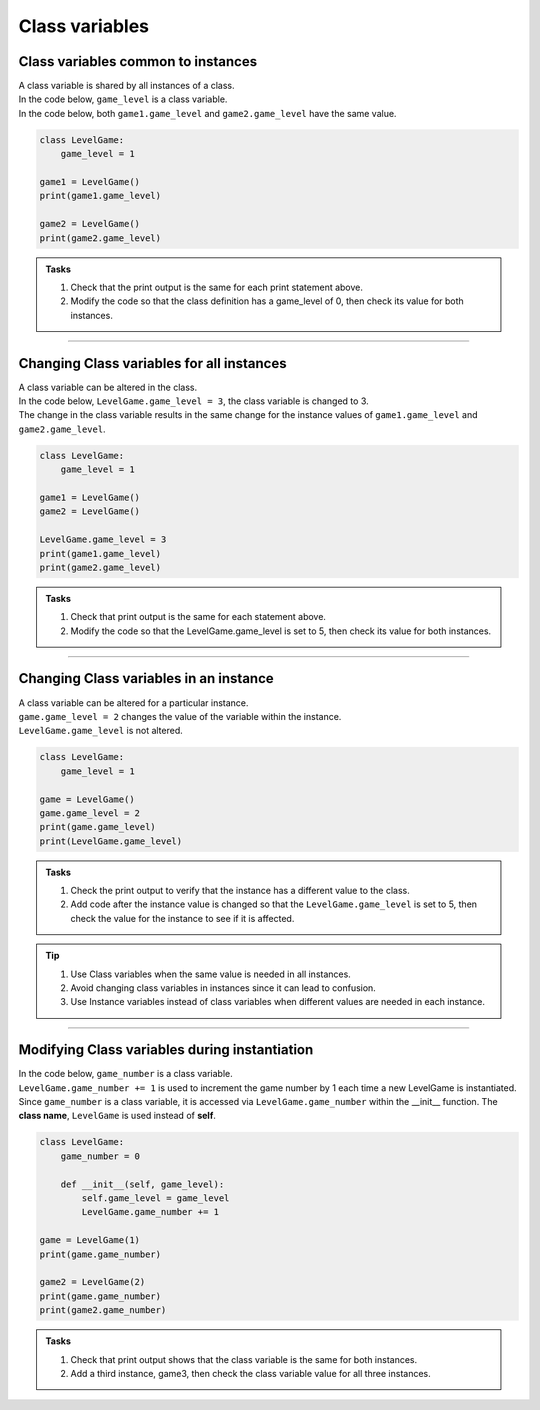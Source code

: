 ====================================================
Class variables
====================================================

Class variables common to instances
------------------------------------------

| A class variable is shared by all instances of a class.
| In the code below, ``game_level`` is a class variable.
| In the code below, both ``game1.game_level`` and ``game2.game_level`` have the same value.

.. code-block:: python

    class LevelGame:
        game_level = 1

    game1 = LevelGame()
    print(game1.game_level)

    game2 = LevelGame()
    print(game2.game_level)

.. admonition:: Tasks

    #. Check that the print output is the same for each print statement above.
    #. Modify the code so that the class definition has a game_level of 0, then check its value for both instances.

----

Changing Class variables for all instances
----------------------------------------------

| A class variable can be altered in the class.
| In the code below, ``LevelGame.game_level = 3``, the class variable is changed to 3.
| The change in the class variable results in the same change for the instance values of ``game1.game_level`` and ``game2.game_level``.

.. code-block:: python

    class LevelGame:
        game_level = 1

    game1 = LevelGame()
    game2 = LevelGame()

    LevelGame.game_level = 3
    print(game1.game_level)
    print(game2.game_level)

.. admonition:: Tasks

    #. Check that print output is the same for each statement above.
    #. Modify the code so that the LevelGame.game_level is set to 5, then check its value for both instances.

----

Changing Class variables in an instance
----------------------------------------------

| A class variable can be altered for a particular instance.
| ``game.game_level = 2`` changes the value of the variable within the instance.
| ``LevelGame.game_level`` is not altered.

.. code-block:: python

    class LevelGame:
        game_level = 1

    game = LevelGame()
    game.game_level = 2
    print(game.game_level)
    print(LevelGame.game_level)

.. admonition:: Tasks

    #. Check the print output to verify that the instance has a different value to the class.
    #. Add code after the instance value is changed so that the ``LevelGame.game_level`` is set to 5, then check the value for the instance to see if it is affected.


.. admonition:: Tip

    #. Use Class variables when the same value is needed in all instances. 
    #. Avoid changing class variables in instances since it can lead to confusion.
    #. Use Instance variables instead of class variables when different values are needed in each instance.

----

Modifying Class variables during instantiation
-------------------------------------------------

| In the code below, ``game_number`` is a class variable.
| ``LevelGame.game_number += 1`` is used to increment the game number by 1 each time a new LevelGame is instantiated.
| Since ``game_number`` is a class variable, it is accessed via ``LevelGame.game_number`` within the __init__ function. The **class name**,  ``LevelGame`` is used instead of **self**.


.. code-block:: python

    class LevelGame:
        game_number = 0
        
        def __init__(self, game_level):
            self.game_level = game_level
            LevelGame.game_number += 1

    game = LevelGame(1)
    print(game.game_number)

    game2 = LevelGame(2)
    print(game.game_number)
    print(game2.game_number)

.. admonition:: Tasks

    #. Check that print output shows that the class variable is the same for both instances.
    #. Add a third instance, game3, then check the class variable value for all three instances.

